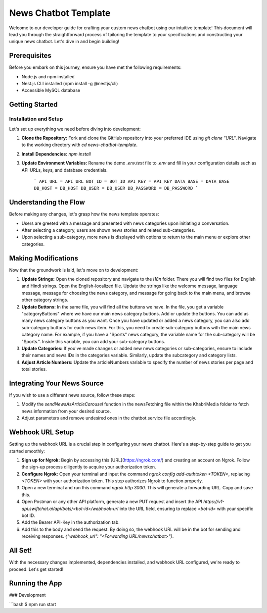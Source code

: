 News Chatbot Template
======================

Welcome to our developer guide for crafting your custom news chatbot using our intuitive template! This document will lead you through the straightforward process of tailoring the template to your specifications and constructing your unique news chatbot. Let's dive in and begin building!

Prerequisites
-------------

Before you embark on this journey, ensure you have met the following requirements:

- Node.js and npm installed
- Nest.js CLI installed (npm install -g @nestjs/cli)
- Accessible MySQL database

Getting Started
---------------

Installation and Setup
~~~~~~~~~~~~~~~~~~~~~

Let's set up everything we need before diving into development:

1. **Clone the Repository:** Fork and clone the GitHub repository into your preferred IDE using `git clone "URL"`. Navigate to the working directory with `cd news-chatbot-template`.

2. **Install Dependencies:** `npm install`

3. **Update Environment Variables:** Rename the demo `.env.text` file to `.env` and fill in your configuration details such as API URLs, keys, and database credentials.

    ```
    API_URL = API_URL
    BOT_ID = BOT_ID
    API_KEY = API_KEY
    DATA_BASE = DATA_BASE
    DB_HOST = DB_HOST
    DB_USER = DB_USER
    DB_PASSWORD = DB_PASSWORD
    ```

Understanding the Flow
-----------------------

Before making any changes, let's grasp how the news template operates:

- Users are greeted with a message and presented with news categories upon initiating a conversation.
- After selecting a category, users are shown news stories and related sub-categories.
- Upon selecting a sub-category, more news is displayed with options to return to the main menu or explore other categories.

Making Modifications
---------------------

Now that the groundwork is laid, let's move on to development:

1. **Update Strings:** Open the cloned repository and navigate to the `i18n` folder. There you will find two files for English and Hindi strings. Open the English-localized file. Update the strings like the welcome message, language message, message for choosing the news category, and message for going back to the main menu, and browse other category strings.

2. **Update Buttons:** In the same file, you will find all the buttons we have. In the file, you get a variable "categoryButtons" where we have our main news category buttons. Add or update the buttons. You can add as many news category buttons as you want. Once you have updated or added a news category, you can also add sub-category buttons for each news item. For this, you need to create sub-category buttons with the main news category name. For example, if you have a "Sports" news category, the variable name for the sub-category will be "Sports.". Inside this variable, you can add your sub-category buttons.

3. **Update Categories:** If you've made changes or added new news categories or sub-categories, ensure to include their names and news IDs in the categories variable. Similarly, update the subcategory and category lists.

4. **Adjust Article Numbers:** Update the articleNumbers variable to specify the number of news stories per page and total stories.

Integrating Your News Source
-----------------------------

If you wish to use a different news source, follow these steps:

1. Modify the `sendNewsAsArticleCarousel` function in the newsFetching file within the KhabriMedia folder to fetch news information from your desired source.
2. Adjust parameters and remove undesired ones in the chatbot.service file accordingly.

Webhook URL Setup
------------------

Setting up the webhook URL is a crucial step in configuring your news chatbot. Here's a step-by-step guide to get you started smoothly:

1. **Sign up for Ngrok:** Begin by accessing this [URL](https://ngrok.com/) and creating an account on Ngrok. Follow the sign-up process diligently to acquire your authorization token.
2. **Configure Ngrok:** Open your terminal and input the command `ngrok config add-authtoken <TOKEN>`, replacing `<TOKEN>` with your authorization token. This step authorizes Ngrok to function properly.
3. Open a new terminal and run this command `ngrok http 3000`. This will generate a forwarding URL. Copy and save this.
4. Open Postman or any other API platform, generate a new PUT request and insert the API `https://v1-api.swiftchat.ai/api/bots/<bot-id>/webhook-url` into the URL field, ensuring to replace `<bot-id>` with your specific bot ID.
5. Add the Bearer API-Key in the authorization tab.
6. Add this to the body and send the request. By doing so, the webhook URL will be in the bot for sending and receiving responses. `{"webhook_url": "<Forwarding URL/newschatbot>"}`.

All Set!
---------

With the necessary changes implemented, dependencies installed, and webhook URL configured, we're ready to proceed. Let's get started!

Running the App
---------------

### Development

```bash
$ npm run start


